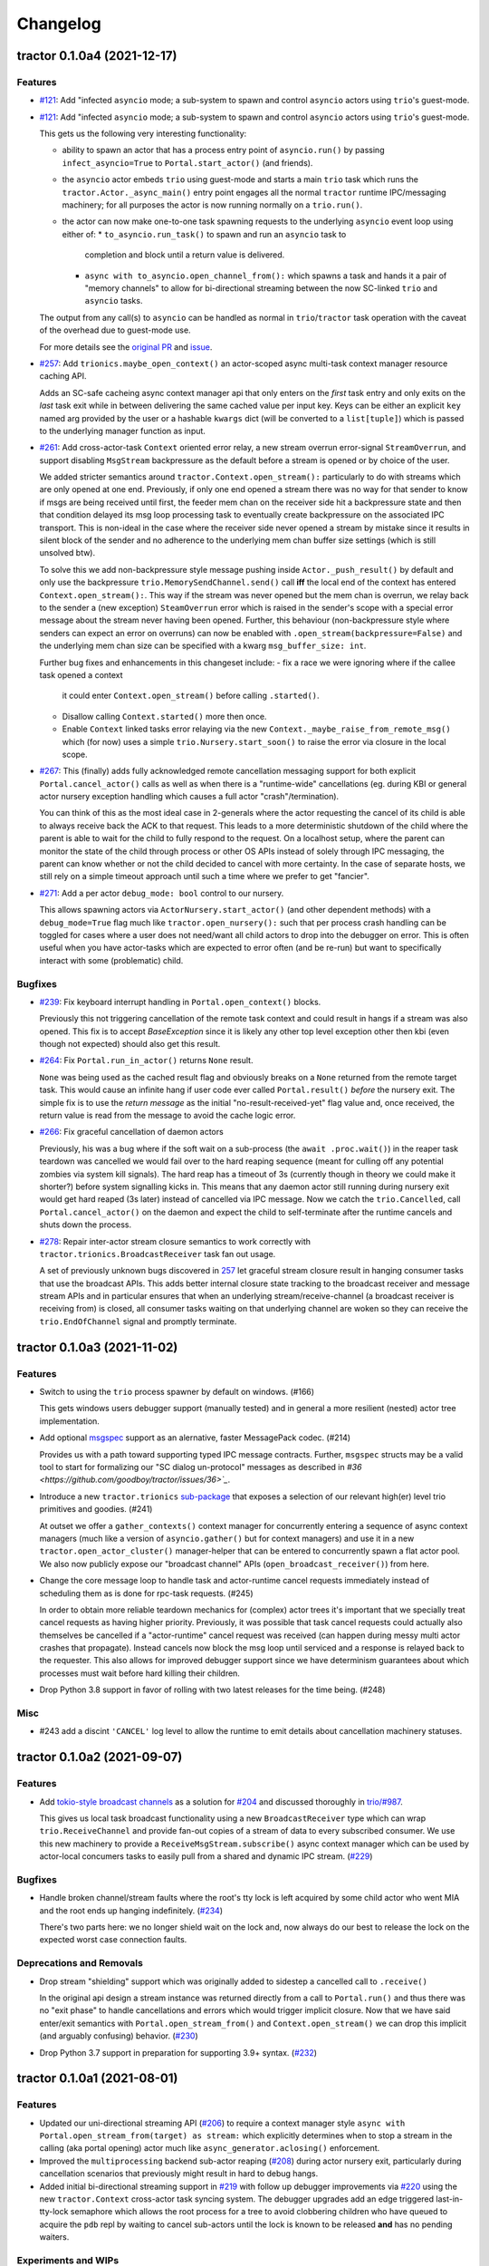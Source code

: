 =========
Changelog
=========

.. towncrier release notes start

tractor 0.1.0a4 (2021-12-17)
============================

Features
--------

- `#121 <https://github.com/pytest-dev/pluggy/issues/121>`_: Add
  "infected ``asyncio`` mode; a sub-system to spawn and control
  ``asyncio`` actors using ``trio``'s guest-mode.

- `#121 <https://github.com/pytest-dev/pluggy/issues/121>`_: Add
  "infected ``asyncio`` mode; a sub-system to spawn and control
  ``asyncio`` actors using ``trio``'s guest-mode.

  This gets us the following very interesting functionality:

  - ability to spawn an actor that has a process entry point of
    ``asyncio.run()`` by passing ``infect_asyncio=True`` to
    ``Portal.start_actor()`` (and friends).
  - the ``asyncio`` actor embeds ``trio`` using guest-mode and starts
    a main ``trio`` task which runs the ``tractor.Actor._async_main()``
    entry point engages all the normal ``tractor`` runtime IPC/messaging
    machinery; for all purposes the actor is now running normally on
    a ``trio.run()``.
  - the actor can now make one-to-one task spawning requests to the
    underlying ``asyncio`` event loop using either of:
    * ``to_asyncio.run_task()`` to spawn and run an ``asyncio`` task to
      completion and block until a return value is delivered.
    * ``async with to_asyncio.open_channel_from():`` which spawns a task
      and hands it a pair of "memory channels" to allow for bi-directional
      streaming between the now SC-linked ``trio`` and ``asyncio`` tasks.

  The output from any call(s) to ``asyncio`` can be handled as normal in
  ``trio``/``tractor`` task operation with the caveat of the overhead due
  to guest-mode use.

  For more details see the `original PR
  <https://github.com/goodboy/tractor/pull/121>`_ and `issue
  <https://github.com/goodboy/tractor/issues/120>`_.

- `#257 <https://github.com/pytest-dev/pluggy/issues/257>`_: Add
  ``trionics.maybe_open_context()`` an actor-scoped async multi-task
  context manager resource caching API.

  Adds an SC-safe cacheing async context manager api that only enters on
  the *first* task entry and only exits on the *last* task exit while in
  between delivering the same cached value per input key. Keys can be
  either an explicit ``key`` named arg provided by the user or a
  hashable ``kwargs`` dict (will be converted to a ``list[tuple]``) which
  is passed to the underlying manager function as input.

- `#261 <https://github.com/pytest-dev/pluggy/issues/261>`_: Add
  cross-actor-task ``Context`` oriented error relay, a new stream
  overrun error-signal ``StreamOverrun``, and support disabling
  ``MsgStream`` backpressure as the default before a stream is opened or
  by choice of the user.

  We added stricter semantics around ``tractor.Context.open_stream():``
  particularly to do with streams which are only opened at one end.
  Previously, if only one end opened a stream there was no way for that
  sender to know if msgs are being received until first, the feeder mem
  chan on the receiver side hit a backpressure state and then that
  condition delayed its msg loop processing task to eventually create
  backpressure on the associated IPC transport. This is non-ideal in the
  case where the receiver side never opened a stream by mistake since it
  results in silent block of the sender and no adherence to the underlying
  mem chan buffer size settings (which is still unsolved btw).

  To solve this we add non-backpressure style message pushing inside
  ``Actor._push_result()`` by default and only use the backpressure
  ``trio.MemorySendChannel.send()`` call **iff** the local end of the
  context has entered ``Context.open_stream():``. This way if the stream
  was never opened but the mem chan is overrun, we relay back to the
  sender a (new exception) ``SteamOverrun`` error which is raised in the
  sender's scope with a special error message about the stream never
  having been opened. Further, this behaviour (non-backpressure style
  where senders can expect an error on overruns) can now be enabled with
  ``.open_stream(backpressure=False)`` and the underlying mem chan size
  can be specified with a kwarg ``msg_buffer_size: int``.

  Further bug fixes and enhancements in this changeset include:
  - fix a race we were ignoring where if the callee task opened a context
    it could enter ``Context.open_stream()`` before calling
    ``.started()``.
  - Disallow calling ``Context.started()`` more then once.
  - Enable ``Context`` linked tasks error relaying via the new
    ``Context._maybe_raise_from_remote_msg()`` which (for now) uses
    a simple ``trio.Nursery.start_soon()`` to raise the error via closure
    in the local scope.

- `#267 <https://github.com/pytest-dev/pluggy/issues/267>`_: This
  (finally) adds fully acknowledged remote cancellation messaging
  support for both explicit ``Portal.cancel_actor()`` calls as well as
  when there is a "runtime-wide" cancellations (eg. during KBI or
  general actor nursery exception handling which causes a full actor
  "crash"/termination).

  You can think of this as the most ideal case in 2-generals where the
  actor requesting the cancel of its child is able to always receive back
  the ACK to that request. This leads to a more deterministic shutdown of
  the child where the parent is able to wait for the child to fully
  respond to the request. On a localhost setup, where the parent can
  monitor the state of the child through process or other OS APIs instead
  of solely through IPC messaging, the parent can know whether or not the
  child decided to cancel with more certainty. In the case of separate
  hosts, we still rely on a simple timeout approach until such a time
  where we prefer to get "fancier".

- `#271 <https://github.com/pytest-dev/pluggy/issues/271>`_: Add a per
  actor ``debug_mode: bool`` control to our nursery.

  This allows spawning actors via ``ActorNursery.start_actor()`` (and
  other dependent methods) with a ``debug_mode=True`` flag much like
  ``tractor.open_nursery():`` such that per process crash handling
  can be toggled for cases where a user does not need/want all child actors
  to drop into the debugger on error. This is often useful when you have
  actor-tasks which are expected to error often (and be re-run) but want
  to specifically interact with some (problematic) child.


Bugfixes
--------

- `#239 <https://github.com/pytest-dev/pluggy/issues/239>`_: Fix
  keyboard interrupt handling in ``Portal.open_context()`` blocks.

  Previously this not triggering cancellation of the remote task context
  and could result in hangs if a stream was also opened. This fix is to
  accept `BaseException` since it is likely any other top level exception
  other then kbi (even though not expected) should also get this result.

- `#264 <https://github.com/pytest-dev/pluggy/issues/264>`_: Fix
  ``Portal.run_in_actor()`` returns ``None`` result.

  ``None`` was being used as the cached result flag and obviously breaks
  on a ``None`` returned from the remote target task. This would cause an
  infinite hang if user code ever called ``Portal.result()`` *before* the
  nursery exit. The simple fix is to use the *return message* as the
  initial "no-result-received-yet" flag value and, once received, the
  return value is read from the message to avoid the cache logic error.

- `#266 <https://github.com/pytest-dev/pluggy/issues/266>`_: Fix
  graceful cancellation of daemon actors

  Previously, his was a bug where if the soft wait on a sub-process (the
  ``await .proc.wait()``) in the reaper task teardown was cancelled we
  would fail over to the hard reaping sequence (meant for culling off any
  potential zombies via system kill signals). The hard reap has a timeout
  of 3s (currently though in theory we could make it shorter?) before
  system signalling kicks in. This means that any daemon actor still
  running during nursery exit would get hard reaped (3s later) instead of
  cancelled via IPC message. Now we catch the ``trio.Cancelled``, call
  ``Portal.cancel_actor()`` on the daemon and expect the child to
  self-terminate after the runtime cancels and shuts down the process.

- `#278 <https://github.com/pytest-dev/pluggy/issues/278>`_: Repair
  inter-actor stream closure semantics to work correctly with
  ``tractor.trionics.BroadcastReceiver`` task fan out usage.

  A set of previously unknown bugs discovered in `257
  <https://github.com/goodboy/tractor/pull/257>`_ let graceful stream
  closure result in hanging consumer tasks that use the broadcast APIs.
  This adds better internal closure state tracking to the broadcast
  receiver and message stream APIs and in particular ensures that when an
  underlying stream/receive-channel (a broadcast receiver is receiving
  from) is closed, all consumer tasks waiting on that underlying channel
  are woken so they can receive the ``trio.EndOfChannel`` signal and
  promptly terminate.


tractor 0.1.0a3 (2021-11-02)
============================

Features
--------

- Switch to using the ``trio`` process spawner by default on windows. (#166)

  This gets windows users debugger support (manually tested) and in
  general a more resilient (nested) actor tree implementation.

- Add optional `msgspec <https://jcristharif.com/msgspec/>`_ support
  as an alernative, faster MessagePack codec. (#214)

  Provides us with a path toward supporting typed IPC message contracts. Further,
  ``msgspec`` structs may be a valid tool to start for formalizing our
  "SC dialog un-protocol" messages as described in `#36
  <https://github.com/goodboy/tractor/issues/36>`_`.

- Introduce a new ``tractor.trionics`` `sub-package`_ that exposes
  a selection of our relevant high(er) level trio primitives and
  goodies. (#241)

  At outset we offer a ``gather_contexts()`` context manager for
  concurrently entering a sequence of async context managers (much like
  a version of ``asyncio.gather()`` but for context managers) and use it
  in a new ``tractor.open_actor_cluster()`` manager-helper that can be
  entered to concurrently spawn a flat actor pool. We also now publicly
  expose our "broadcast channel" APIs (``open_broadcast_receiver()``)
  from here.

.. _sub-package: ../tractor/trionics

- Change the core message loop to handle task and actor-runtime cancel
  requests immediately instead of scheduling them as is done for rpc-task
  requests. (#245)

  In order to obtain more reliable teardown mechanics for (complex) actor
  trees it's important that we specially treat cancel requests as having
  higher priority. Previously, it was possible that task cancel requests
  could actually also themselves be cancelled if a "actor-runtime" cancel
  request was received (can happen during messy multi actor crashes that
  propagate). Instead cancels now block the msg loop until serviced and
  a response is relayed back to the requester. This also allows for
  improved debugger support since we have determinism guarantees about
  which processes must wait before hard killing their children.

- Drop Python 3.8 support in favor of rolling with two latest releases
  for the time being. (#248)


Misc
----

- #243 add a discint ``'CANCEL'`` log level to allow the runtime to
  emit details about cancellation machinery statuses.


tractor 0.1.0a2 (2021-09-07)
============================

Features
--------

- Add `tokio-style broadcast channels
  <https://docs.rs/tokio/1.11.0/tokio/sync/broadcast/index.html>`_ as
  a solution for `#204 <https://github.com/goodboy/tractor/pull/204>`_ and
  discussed thoroughly in `trio/#987
  <https://github.com/python-trio/trio/issues/987>`_.

  This gives us local task broadcast functionality using a new
  ``BroadcastReceiver`` type which can wrap ``trio.ReceiveChannel``  and
  provide fan-out copies of a stream of data to every subscribed consumer.
  We use this new machinery to provide a ``ReceiveMsgStream.subscribe()``
  async context manager which can be used by actor-local concumers tasks
  to easily pull from a shared and dynamic IPC stream. (`#229
  <https://github.com/goodboy/tractor/pull/229>`_)


Bugfixes
--------

- Handle broken channel/stream faults where the root's tty lock is left
  acquired by some child actor who went MIA and the root ends up hanging
  indefinitely. (`#234 <https://github.com/goodboy/tractor/pull/234>`_)

  There's two parts here: we no longer shield wait on the lock and,
  now always do our best to release the lock on the expected worst
  case connection faults.


Deprecations and Removals
-------------------------

- Drop stream "shielding" support which was originally added to sidestep
  a cancelled call to ``.receive()``

  In the original api design a stream instance was returned directly from
  a call to ``Portal.run()`` and thus there was no "exit phase" to handle
  cancellations and errors which would trigger implicit closure. Now that
  we have said enter/exit semantics with ``Portal.open_stream_from()`` and
  ``Context.open_stream()`` we can drop this implicit (and arguably
  confusing) behavior. (`#230 <https://github.com/goodboy/tractor/pull/230>`_)

- Drop Python 3.7 support in preparation for supporting 3.9+ syntax.
  (`#232 <https://github.com/goodboy/tractor/pull/232>`_)


tractor 0.1.0a1 (2021-08-01)
============================

Features
--------
- Updated our uni-directional streaming API (`#206
  <https://github.com/goodboy/tractor/pull/206>`_) to require a context
  manager style ``async with Portal.open_stream_from(target) as stream:``
  which explicitly determines when to stop a stream in the calling (aka
  portal opening) actor much like ``async_generator.aclosing()``
  enforcement.

- Improved the ``multiprocessing`` backend sub-actor reaping (`#208
  <https://github.com/goodboy/tractor/pull/208>`_) during actor nursery
  exit, particularly during cancellation scenarios that previously might
  result in hard to debug hangs.

- Added initial bi-directional streaming support in `#219
  <https://github.com/goodboy/tractor/pull/219>`_ with follow up debugger
  improvements via `#220 <https://github.com/goodboy/tractor/pull/220>`_
  using the new ``tractor.Context`` cross-actor task syncing system.
  The debugger upgrades add an edge triggered last-in-tty-lock semaphore
  which allows the root process for a tree to avoid clobbering children
  who have queued to acquire the ``pdb`` repl by waiting to cancel
  sub-actors until the lock is known to be released **and** has no
  pending waiters.


Experiments and WIPs
--------------------
- Initial optional ``msgspec`` serialization support in `#214
  <https://github.com/goodboy/tractor/pull/214>`_ which should hopefully
  land by next release.

- Improved "infect ``asyncio``" cross-loop task cancellation and error
  propagation by vastly simplifying the cross-loop-task streaming approach. 
  We may end up just going with a use of ``anyio`` in the medium term to
  avoid re-doing work done by their cross-event-loop portals.  See the
  ``infect_asyncio`` for details.


Improved Documentation
----------------------
- `Updated our readme <https://github.com/goodboy/tractor/pull/211>`_ to
  include more (and better) `examples
  <https://github.com/goodboy/tractor#run-a-func-in-a-process>`_ (with
  matching multi-terminal process monitoring shell commands) as well as
  added many more examples to the `repo set
  <https://github.com/goodboy/tractor/tree/master/examples>`_.

- Added a readme `"actors under the hood" section
  <https://github.com/goodboy/tractor#under-the-hood>`_ in an effort to
  guard against suggestions for changing the API away from ``trio``'s
  *tasks-as-functions* style.

- Moved to using the `sphinx book theme
  <https://sphinx-book-theme.readthedocs.io/en/latest/index.html>`_
  though it needs some heavy tweaking and doesn't seem to show our logo
  on rtd :(


Trivial/Internal Changes
------------------------
- Added a new ``TransportClosed`` internal exception/signal (`#215
  <https://github.com/goodboy/tractor/pull/215>`_ for catching TCP
  channel gentle closes instead of silently falling through the message
  handler loop via an async generator ``return``.


Deprecations and Removals
-------------------------
- Dropped support for invoking sync functions (`#205
  <https://github.com/goodboy/tractor/pull/205>`_) in other
  actors/processes since you can always wrap a sync function from an
  async one.  Users can instead consider using ``trio-parallel`` which
  is a project specifically geared for purely synchronous calls in
  sub-processes.

- Deprecated our ``tractor.run()`` entrypoint `#197
  <https://github.com/goodboy/tractor/pull/197>`_; the runtime is now
  either started implicitly in first actor nursery use or via an
  explicit call to ``tractor.open_root_actor()``. Full removal of
  ``tractor.run()`` will come by beta release.


tractor 0.1.0a0 (2021-02-28)
============================

..
    TODO: fill out more of the details of the initial feature set in some TLDR form

Summary
-------
- ``trio`` based process spawner (using ``subprocess``)
- initial multi-process debugging with ``pdb++``
- windows support using both ``trio`` and ``multiprocessing`` spawners
- "portal" api for cross-process, structured concurrent, (streaming) IPC
